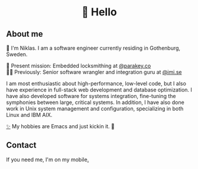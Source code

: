 #+html:<h1 align="center">🌱 Hello</h1>
** About me
🔭 I'm Niklas. I am a software engineer currently residing in Gothenburg, Sweden.

🔐 Present mission: Embedded locksmithing at [[http://parakey.co][@parakey.co]]\\
🧙‍♂️ Previously: Senior software wrangler and integration guru at [[http://imi.se][@imi.se]]

I am most enthusiastic about high-performance, low-level code, but I also have experience in full-stack web development and database optimization. I have also developed software for systems integration, fine-tuning the symphonies between large, critical systems.
In addition, I have also done work in Unix system management and configuration, specializing in both Linux and IBM AIX. 

[[https://github.com/niklasva/dotfiles/blob/main/emacs/.config/emacs/config.org][✨]] My hobbies are Emacs and just kickin it. 👒

** Contact
If you need me, I'm on my mobile[[https://www.youtube.com/watch?v=wj5UJ7vdVIw][.]]

